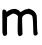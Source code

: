 SplineFontDB: 3.2
FontName: Untitled4
FullName: Untitled4
FamilyName: Untitled4
Weight: Regular
Copyright: Copyright (c) 2020, Krister Olsson
UComments: "2020-3-14: Created with FontForge (http://fontforge.org)"
Version: 001.000
ItalicAngle: 0
UnderlinePosition: -100
UnderlineWidth: 50
Ascent: 800
Descent: 200
InvalidEm: 0
LayerCount: 2
Layer: 0 0 "Back" 1
Layer: 1 0 "Fore" 0
XUID: [1021 38 -457261835 405867]
OS2Version: 0
OS2_WeightWidthSlopeOnly: 0
OS2_UseTypoMetrics: 1
CreationTime: 1584237064
ModificationTime: 1584237064
OS2TypoAscent: 0
OS2TypoAOffset: 1
OS2TypoDescent: 0
OS2TypoDOffset: 1
OS2TypoLinegap: 0
OS2WinAscent: 0
OS2WinAOffset: 1
OS2WinDescent: 0
OS2WinDOffset: 1
HheadAscent: 0
HheadAOffset: 1
HheadDescent: 0
HheadDOffset: 1
OS2Vendor: 'PfEd'
DEI: 91125
Encoding: ISO8859-1
UnicodeInterp: none
NameList: AGL For New Fonts
DisplaySize: -48
AntiAlias: 1
FitToEm: 0
BeginChars: 256 1

StartChar: m
Encoding: 109 109 0
Width: 1007
Flags: W
VStem: 58.0391 97.8281<408.013 451.189> 59.1094 115.006<-139.428 273.431> 442.386 120.781<-157.956 282.648> 830.237 94.9736<-93.9826 255.189>
LayerCount: 2
Fore
SplineSet
693.458984375 475.985351562 m 0xb0
 705.137695312 482.336914062 719.063476562 485.538085938 725.2109375 483.28515625 c 0
 731.29296875 481.0546875 750.7578125 474.283203125 769.005859375 468.049804688 c 0
 838.349609375 444.36328125 896.142578125 385.37890625 915.352539062 318.686523438 c 0
 919.166992188 305.4453125 923.60546875 210.291992188 925.2109375 107.372070312 c 0
 926.998046875 -7.2265625 931.153320312 -85.5166015625 935.921875 -94.4521484375 c 0
 961.44140625 -142.264648438 930.3203125 -193.74609375 878.495117188 -189.447265625 c 0
 837.801757812 -186.072265625 832.9375 -167.4453125 830.237304688 -4.671875 c 0
 827.611328125 153.72265625 818.21484375 271.477539062 806.06640625 298.248046875 c 0
 795.604492188 321.303710938 752.948242188 346.263671875 714.26171875 351.965820312 c 0
 655.8671875 360.57421875 583.3515625 326.484375 561.172851562 280 c 0
 551.51953125 259.767578125 550.907226562 228.905273438 556.59765625 49.3427734375 c 2
 563.166992188 -157.956054688 l 1
 544.772460938 -177.6640625 l 2
 522.291015625 -201.751953125 486.559570312 -209.762695312 469.736328125 -194.486328125 c 0
 443.236328125 -170.422851562 438.977539062 -128.029296875 442.385742188 77.810546875 c 0
 444.186523438 186.569335938 447.883789062 278.489257812 450.63671875 282.919921875 c 0
 460.373046875 298.592773438 410.612304688 341.7578125 369.005859375 353.729492188 c 0
 322.045898438 367.2421875 318.641601562 366.150390625 233.969726562 310.421875 c 2
 177.765625 273.430664062 l 1
 176.670898438 200.073242188 l 2
 176.064453125 159.481445312 174.923828125 77.810546875 174.115234375 17.2265625 c 0
 173.307617188 -43.357421875 175.196289062 -103.34765625 178.342773438 -117.080078125 c 0
 187.375976562 -156.49609375 157.353515625 -197.638671875 119.37109375 -197.895507812 c 0
 93.919921875 -198.067382812 86.033203125 -191.533203125 72.923828125 -159.416015625 c 0
 59.517578125 -126.569335938 59.517578125 -126.569335938 59.109375 141.313476562 c 0x70
 58.931640625 258.102539062 58.4521484375 371.31640625 58.0390625 393.868164062 c 0
 57.078125 446.423828125 73.62890625 469.069335938 107.692382812 461.805664062 c 0
 132.509765625 456.513671875 155.8671875 439.5 155.8671875 426.71484375 c 0
 155.8671875 422.432617188 159.103515625 413.576171875 162.801757812 407.737304688 c 0
 168.696289062 398.430664062 171.314453125 398.978515625 180.260742188 411.38671875 c 0
 204.623046875 445.1796875 315.721679688 483.666015625 373.385742188 478.2890625 c 0
 417.911132812 474.13671875 478.715820312 443.247070312 492.14453125 417.956054688 c 0
 502.99609375 397.518554688 520.1015625 396.221679688 543.458984375 414.06640625 c 0
 577.765625 440.275390625 645.125 471.984375 658.787109375 468.35546875 c 0
 666.573242188 466.287109375 681.780273438 469.633789062 693.458984375 475.985351562 c 0xb0
EndSplineSet
EndChar
EndChars
EndSplineFont
